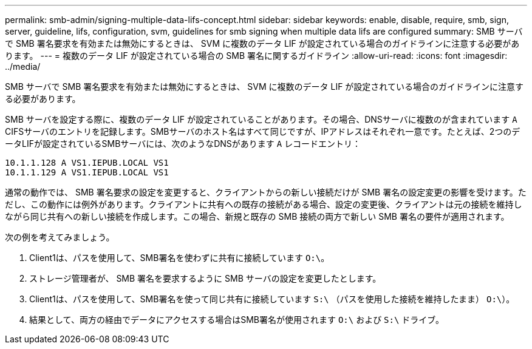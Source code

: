 ---
permalink: smb-admin/signing-multiple-data-lifs-concept.html 
sidebar: sidebar 
keywords: enable, disable, require, smb, sign, server, guideline, lifs, configuration, svm, guidelines for smb signing when multiple data lifs are configured 
summary: SMB サーバで SMB 署名要求を有効または無効にするときは、 SVM に複数のデータ LIF が設定されている場合のガイドラインに注意する必要があります。 
---
= 複数のデータ LIF が設定されている場合の SMB 署名に関するガイドライン
:allow-uri-read: 
:icons: font
:imagesdir: ../media/


[role="lead"]
SMB サーバで SMB 署名要求を有効または無効にするときは、 SVM に複数のデータ LIF が設定されている場合のガイドラインに注意する必要があります。

SMB サーバを設定する際に、複数のデータ LIF が設定されていることがあります。その場合、DNSサーバに複数のが含まれています `A` CIFSサーバのエントリを記録します。SMBサーバのホスト名はすべて同じですが、IPアドレスはそれぞれ一意です。たとえば、2つのデータLIFが設定されているSMBサーバには、次のようなDNSがあります `A` レコードエントリ：

[listing]
----
10.1.1.128 A VS1.IEPUB.LOCAL VS1
10.1.1.129 A VS1.IEPUB.LOCAL VS1
----
通常の動作では、 SMB 署名要求の設定を変更すると、クライアントからの新しい接続だけが SMB 署名の設定変更の影響を受けます。ただし、この動作には例外があります。クライアントに共有への既存の接続がある場合、設定の変更後、クライアントは元の接続を維持しながら同じ共有への新しい接続を作成します。この場合、新規と既存の SMB 接続の両方で新しい SMB 署名の要件が適用されます。

次の例を考えてみましょう。

. Client1は、パスを使用して、SMB署名を使わずに共有に接続しています `O:\`。
. ストレージ管理者が、 SMB 署名を要求するように SMB サーバの設定を変更したとします。
. Client1は、パスを使用して、SMB署名を使って同じ共有に接続しています `S:\` （パスを使用した接続を維持したまま） `O:\`）。
. 結果として、両方の経由でデータにアクセスする場合はSMB署名が使用されます `O:\` および `S:\` ドライブ。

